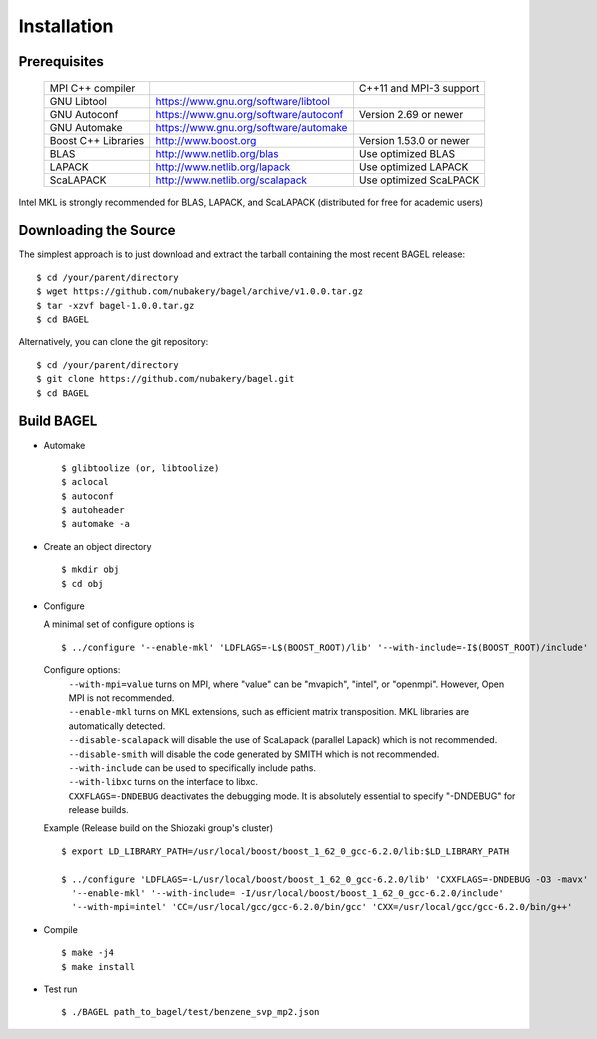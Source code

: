 .. _start_guide:

************
Installation
************

-------------
Prerequisites
-------------
    ===================  =====================================  ==============================
    MPI C++ compiler                                            C++11 and MPI-3 support
    GNU Libtool          https://www.gnu.org/software/libtool    
    GNU Autoconf         https://www.gnu.org/software/autoconf  Version 2.69 or newer
    GNU Automake         https://www.gnu.org/software/automake   
    Boost C++ Libraries  http://www.boost.org                   Version 1.53.0 or newer
    BLAS                 http://www.netlib.org/blas             Use optimized BLAS
    LAPACK               http://www.netlib.org/lapack           Use optimized LAPACK
    ScaLAPACK            http://www.netlib.org/scalapack        Use optimized ScaLPACK
    ===================  =====================================  ==============================

Intel MKL is strongly recommended for BLAS, LAPACK, and ScaLAPACK (distributed for free for academic users) 

-----------
Downloading the Source
-----------

The simplest approach is to just download and extract the tarball containing the most recent BAGEL release:

::

     $ cd /your/parent/directory
     $ wget https://github.com/nubakery/bagel/archive/v1.0.0.tar.gz
     $ tar -xzvf bagel-1.0.0.tar.gz
     $ cd BAGEL

Alternatively, you can clone the git repository:  

::

     $ cd /your/parent/directory
     $ git clone https://github.com/nubakery/bagel.git
     $ cd BAGEL

-----------
Build BAGEL
-----------

* Automake ::

     $ glibtoolize (or, libtoolize)
     $ aclocal
     $ autoconf
     $ autoheader
     $ automake -a
 
* Create an object directory ::
   
    $ mkdir obj
    $ cd obj

* Configure

  A minimal set of configure options is ::

    $ ../configure '--enable-mkl' 'LDFLAGS=-L$(BOOST_ROOT)/lib' '--with-include=-I$(BOOST_ROOT)/include'
   
  Configure options:
     | ``--with-mpi=value``  turns on MPI, where "value" can be "mvapich", "intel", or "openmpi".
                             However, Open MPI is not recommended. 
     | ``--enable-mkl``  turns on MKL extensions, such as efficient matrix transposition. MKL libraries are automatically detected.
     | ``--disable-scalapack``  will disable the use of ScaLapack (parallel Lapack) which is not recommended.
     | ``--disable-smith``  will disable the code generated by SMITH which is not recommended.
     | ``--with-include``  can be used to specifically include paths.
     | ``--with-libxc`` turns on the interface to libxc.
     | ``CXXFLAGS=-DNDEBUG`` deactivates the debugging mode. It is absolutely essential to specify "-DNDEBUG" for release builds.

  Example (Release build on the Shiozaki group's cluster) ::

       $ export LD_LIBRARY_PATH=/usr/local/boost/boost_1_62_0_gcc-6.2.0/lib:$LD_LIBRARY_PATH

       $ ../configure 'LDFLAGS=-L/usr/local/boost/boost_1_62_0_gcc-6.2.0/lib' 'CXXFLAGS=-DNDEBUG -O3 -mavx'
         '--enable-mkl' '--with-include= -I/usr/local/boost/boost_1_62_0_gcc-6.2.0/include'
         '--with-mpi=intel' 'CC=/usr/local/gcc/gcc-6.2.0/bin/gcc' 'CXX=/usr/local/gcc/gcc-6.2.0/bin/g++'

* Compile ::

    $ make -j4
    $ make install

* Test run ::

    $ ./BAGEL path_to_bagel/test/benzene_svp_mp2.json


